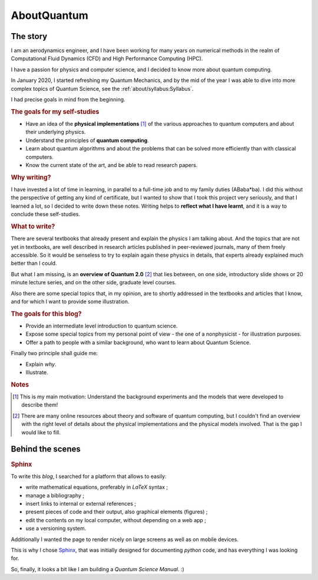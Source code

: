 
############
AboutQuantum
############

The story
=========

I am an aerodynamics engineer, and I have been working for many years
on numerical methods in the realm of Computational Fluid Dynamics (CFD)
and High Performance Computing (HPC).

I have a passion for physics and computer science, and I decided to know more about 
quantum computing.

In January 2020, I started refreshing my Quantum Mechanics,
and by the mid of the year I was able to dive into more complex topics of Quantum Science,
see the :ref:`about/syllabus:Syllabus`.

I had precise goals in mind from the beginning.

.. rubric:: The goals for my self-studies

- Have an idea of the **physical implementations** [#exp1]_ of the various approaches
  to quantum computers and about their underlying physics.
- Understand the principles of **quantum computing**.
- Learn about quantum algorithms and about the problems that can be solved more efficiently than with classical computers.
- Know the current state of the art, and be able to read research papers.

.. rubric:: Why writing?

I have invested a lot of time in learning, in parallel to a full-time job and
to my family duties (ABaba*ba).
I did this without the perspective of getting any kind of certificate,
but I wanted to show that I took this project very seriously, and
that I learned a lot,
so I decided to write down these notes.
Writing helps to **reflect what I have learnt**, and
it is a way to conclude these self-studies.

.. rubric:: What to write?

There are several textbooks that already present and explain the physics I am talking about.
And the topics that are not yet in textbooks, are well described in research articles 
published in peer-reviewed journals, many of them freely accessible.
So it would be senseless to try to explain again these physics in details,
that experts already explained much better than I could.

But what I am missing, is an **overview of Quantum 2.0** [#exp2]_ that lies between,
on one side, introductory slide shows or 20 minute lecture series, and
on the other side, graduate level courses.

Also there are some special topics that, in my opinion,
are to shortly addressed in the textbooks and articles that I know,
and for which I want to provide some illustration.

.. rubric:: The goals for this blog?

- Provide an intermediate level introduction to quantum science.
- Expose some special topics from my personal point of view -
  the one of a nonphysicist - for illustration purposes.
- Offer a path to people with a similar background, 
  who want to learn about Quantum Science.

Finally two principle shall guide me:

- Explain *why*.
- Illustrate.

.. rubric:: Notes

.. [#exp1] This is my main motivation: Understand the background experiments and
    the models that were developed to describe them!

.. [#exp2] There are many online resources about theory and software of quantum computing,
    but I couldn't find an overview with the right level of details
    about the physical implementations and the physical models involved.
    That is the gap I would like to fill.

.. ---------------------------------------------------------------------------

Behind the scenes
=================

.. rubric:: Sphinx

To write this *blog*, I searched for a platform that allows to easily:

* write mathematical equations, preferably in *LaTeX* syntax ;
* manage a bibliography ;
* insert links to internal or external references ;
* present pieces of code and their output, also graphical elements (figures) ;
* edit the contents on my local computer, without depending on a web app ;
* use a versioning system.

Additionally I wanted the page to render nicely on large screens
as well as on mobile devices.

This is why I chose `Sphinx <https://www.sphinx-doc.org/>`_,
that was initially designed for documenting *python* code,
and has everything I was looking for.

So, finally, it looks a bit like I am building a *Quantum Science Manual*. :)

.. EOF -----------------------------------------------------------------------
